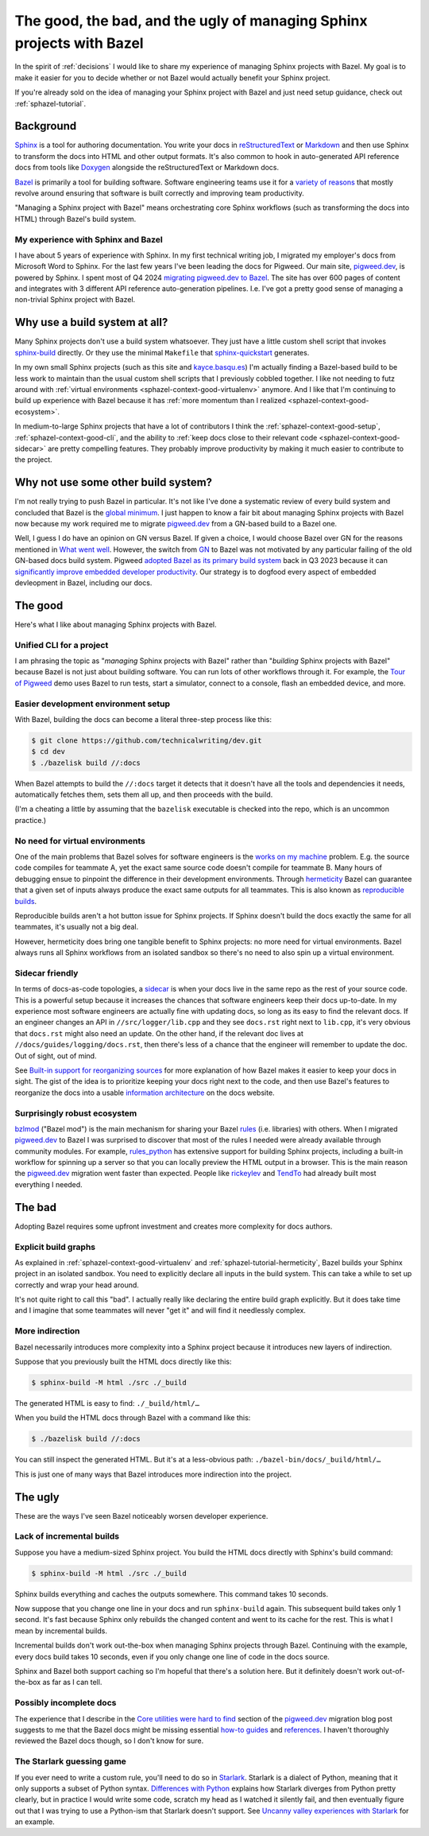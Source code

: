 .. _sphazel-context:

======================================================================
The good, the bad, and the ugly of managing Sphinx projects with Bazel
======================================================================

In the spirit of :ref:`decisions` I would like to share my experience of
managing Sphinx projects with Bazel. My goal is to make it easier for you to
decide whether or not Bazel would actually benefit your Sphinx project.

If you're already sold on the idea of managing your Sphinx project with Bazel
and just need setup guidance, check out :ref:`sphazel-tutorial`.

.. _sphazel-context-background:

----------
Background
----------

.. _Sphinx: https://www.sphinx-doc.org
.. _reStructuredText: https://en.wikipedia.org/wiki/ReStructuredText
.. _Markdown: https://en.wikipedia.org/wiki/Markdown
.. _Doxygen: https://www.doxygen.nl
.. _Bazel: https://bazel.build

`Sphinx`_ is a tool for authoring documentation. You write your docs in
`reStructuredText`_ or `Markdown`_ and then use Sphinx to transform the docs
into HTML and other output formats. It's also common to hook in auto-generated
API reference docs from tools like `Doxygen`_ alongside the reStructuredText
or Markdown docs.

.. _variety of reasons: https://bazel.build/about/why

`Bazel`_ is primarily a tool for building software. Software engineering teams
use it for a `variety of reasons`_ that mostly revolve around ensuring that
software is built correctly and improving team productivity.

"Managing a Sphinx project with Bazel" means orchestrating core Sphinx
workflows (such as transforming the docs into HTML) through Bazel's build
system.

.. _sphazel-context-background-experience:

My experience with Sphinx and Bazel
===================================

.. _pigweed.dev: https://pigweed.dev
.. _migrating pigweed.dev to Bazel: https://pigweed.dev/docs/blog/08-bazel-docgen.html

I have about 5 years of experience with Sphinx. In my first technical writing
job, I migrated my employer's docs from Microsoft Word to Sphinx. For the last
few years I've been leading the docs for Pigweed. Our main site,
`pigweed.dev`_, is powered by Sphinx. I spent most of Q4 2024 `migrating
pigweed.dev to Bazel`_. The site has over 600 pages of content and integrates
with 3 different API reference auto-generation pipelines. I.e. I've got a
pretty good sense of managing a non-trivial Sphinx project with Bazel.

.. _sphazel-context-none:

------------------------------
Why use a build system at all?
------------------------------

.. _sphinx-build: https://www.sphinx-doc.org/en/master/man/sphinx-build.html
.. _sphinx-quickstart: https://www.sphinx-doc.org/en/master/man/sphinx-quickstart.html

Many Sphinx projects don't use a build system whatsoever. They just have a little
custom shell script that invokes `sphinx-build`_ directly. Or they use the minimal
``Makefile`` that `sphinx-quickstart`_ generates.

.. _kayce.basqu.es: https://kayce.basqu.es

In my own small Sphinx projects (such as this site and `kayce.basqu.es`_) I'm
actually finding a Bazel-based build to be less work to maintain than the usual
custom shell scripts that I previously cobbled together. I like not needing to
futz around with :ref:`virtual environments <sphazel-context-good-virtualenv>`
anymore. And I like that I'm continuing to build up experience with Bazel
because it has :ref:`more momentum than I realized
<sphazel-context-good-ecosystem>`.

In medium-to-large Sphinx projects that have a lot of contributors I think the
:ref:`sphazel-context-good-setup`, :ref:`sphazel-context-good-cli`, and the ability
to :ref:`keep docs close to their relevant code <sphazel-context-good-sidecar>` are
pretty compelling features. They probably improve productivity by making it much
easier to contribute to the project.

.. _sphazel-context-other:

------------------------------------
Why not use some other build system?
------------------------------------

.. _global minimum: https://mohitmishra786687.medium.com/the-curse-of-local-minima-how-to-escape-and-find-the-global-minimum-fdabceb2cd6a

I'm not really trying to push Bazel in particular. It's not like I've done a
systematic review of every build system and concluded that Bazel is the `global
minimum`_. I just happen to know a fair bit about managing Sphinx projects with
Bazel now because my work required me to migrate `pigweed.dev`_ from a GN-based
build to a Bazel one.

.. _What went well: https://pigweed.dev/docs/blog/08-bazel-docgen.html#what-went-well
.. _GN: https://chromium.googlesource.com/chromium/src/tools/gn/+/48062805e19b4697c5fbd926dc649c78b6aaa138/README.md
.. _adopted Bazel as its primary build system: https://pigweed.dev/seed/0111.html
.. _significantly improve embedded developer productivity: https://blog.bazel.build/2024/08/08/bazel-for-embedded.html
.. _sidecar: https://passo.uno/docs-as-code-topologies/#sidecar-docs-and-code-living-together

Well, I guess I do have an opinion on GN versus Bazel. If given a choice, I
would choose Bazel over GN for the reasons mentioned in `What went well`_.
However, the switch from `GN`_ to Bazel was not motivated by any particular
failing of the old GN-based docs build system. Pigweed `adopted Bazel as its
primary build system`_ back in Q3 2023 because it can `significantly improve
embedded developer productivity`_. Our strategy is to dogfood every aspect of
embedded devleopment in Bazel, including our docs.

.. _sphazel-context-good:

--------
The good
--------

Here's what I like about managing Sphinx projects with Bazel.

.. _sphazel-context-good-cli:

Unified CLI for a project
=========================

.. _Tour of Pigweed: https://pigweed.dev/docs/showcases/sense/

I am phrasing the topic as "*managing* Sphinx projects with Bazel" rather than
"*building* Sphinx projects with Bazel" because Bazel is not just about
building software. You can run lots of other workflows through it. For example,
the `Tour of Pigweed`_ demo uses Bazel to run tests, start a simulator, connect
to a console, flash an embedded device, and more.

.. _sphazel-context-good-setup:

Easier development environment setup
====================================

With Bazel, building the docs can become a literal three-step process like
this:

.. code-block:: console

   $ git clone https://github.com/technicalwriting/dev.git
   $ cd dev
   $ ./bazelisk build //:docs

When Bazel attempts to build the ``//:docs`` target it detects that it doesn't
have all the tools and dependencies it needs, automatically
fetches them, sets them all up, and then proceeds with the build.

(I'm a cheating a little by assuming that the ``bazelisk`` executable is
checked into the repo, which is an uncommon practice.)

.. _sphazel-context-good-virtualenv:

No need for virtual environments
================================

.. _works on my machine: https://medium.com/@josetecangas/but-it-works-on-my-machine-cc8cca80660c
.. _hermeticity: https://bazel.build/basics/hermeticity
.. _reproducible builds: https://reproducible-builds.org/docs/definition/

One of the main problems that Bazel solves for software engineers is the `works
on my machine`_ problem. E.g. the source code compiles for teammate A, yet the
exact same source code doesn't compile for teammate B. Many hours of debugging
ensue to pinpoint the difference in their development environments. Through
`hermeticity`_ Bazel can guarantee that a given set of inputs always produce
the exact same outputs for all teammates. This is also known as `reproducible
builds`_.

.. _hot button: https://www.merriam-webster.com/dictionary/hot%20button

Reproducible builds aren't a hot button issue for Sphinx projects. If Sphinx
doesn't build the docs exactly the same for all teammates, it's usually not a
big deal.

However, hermeticity does bring one tangible benefit to Sphinx projects: no
more need for virtual environments. Bazel always runs all Sphinx workflows from
an isolated sandbox so there's no need to also spin up a virtual environment.

.. _sphazel-context-good-sidecar:

Sidecar friendly
================

.. _sidecar: https://passo.uno/docs-as-code-topologies/#sidecar-docs-and-code-living-together

In terms of docs-as-code topologies, a `sidecar`_ is when your docs live in the
same repo as the rest of your source code. This is a powerful setup because it
increases the chances that software engineers keep their docs up-to-date. In my
experience most software engineers are actually fine with updating docs, so
long as its easy to find the relevant docs. If an engineer changes an API in
``//src/logger/lib.cpp`` and they see ``docs.rst`` right next to ``lib.cpp``,
it's very obvious that ``docs.rst`` might also need an update. On the other
hand, if the relevant doc lives at ``//docs/guides/logging/docs.rst``, then there's
less of a chance that the engineer will remember to update the doc. Out of sight,
out of mind.

.. _Built-in support for reorganizing sources: https://pigweed.dev/docs/blog/08-bazel-docgen.html#built-in-support-for-reorganizing-sources
.. _information architecture: https://en.wikipedia.org/wiki/Information_architecture

See `Built-in support for reorganizing sources`_ for more explanation of how
Bazel makes it easier to keep your docs in sight. The gist of the idea is to
prioritize keeping your docs right next to the code, and then use Bazel's features
to reorganize the docs into a usable `information architecture`_ on the docs website.

.. _sphazel-context-good-ecosystem:

Surprisingly robust ecosystem
=============================

.. _bzlmod: https://bazel.build/external/overview#bzlmod
.. _rules: https://bazel.build/extending/rules
.. _rules_python: https://rules-python.readthedocs.io/en/latest/
.. _rickeylev: https://github.com/rickeylev
.. _TendTo: https://github.com/TendTo

`bzlmod`_ ("Bazel mod") is the main mechanism for sharing your Bazel
`rules`_ (i.e. libraries) with others. When I migrated `pigweed.dev`_ to Bazel
I was surprised to discover that most of the rules I needed were already
available through community modules. For example, `rules_python`_ has extensive
support for building Sphinx projects, including a built-in workflow for
spinning up a server so that you can locally preview the HTML output in a
browser. This is the main reason the `pigweed.dev`_ migration went faster than
expected. People like `rickeylev`_ and `TendTo`_ had already built most everything
I needed.

.. _sphazel-context-bad:

-------
The bad
-------

Adopting Bazel requires some upfront investment and creates more complexity
for docs authors.

.. _sphazel-context-bad-explicit:

Explicit build graphs
=====================

As explained in :ref:`sphazel-context-good-virtualenv` and
:ref:`sphazel-tutorial-hermeticity`, Bazel builds your
Sphinx project in an isolated sandbox. You need to explicitly
declare all inputs in the build system. This can take a while to
set up correctly and wrap your head around.

It's not quite right to call this "bad". I actually really like declaring the
entire build graph explicitly. But it does take time and I imagine that some
teammates will never "get it" and will find it needlessly complex.

.. _sphazel-context-bad-indirection:

More indirection
================

Bazel necessarily introduces more complexity into a Sphinx project because
it introduces new layers of indirection.

Suppose that you previously built the HTML docs directly like this:

.. code-block:: console

   $ sphinx-build -M html ./src ./_build

The generated HTML is easy to find: ``./_build/html/…``

When you build the HTML docs through Bazel with a command like this:

.. code-block:: console

   $ ./bazelisk build //:docs

You can still inspect the generated HTML. But it's at a less-obvious path:
``./bazel-bin/docs/_build/html/…``

This is just one of many ways that Bazel introduces more indirection into the
project.

.. _sphazel-context-ugly:

--------
The ugly
--------

These are the ways I've seen Bazel noticeably worsen developer experience.

Lack of incremental builds
==========================

Suppose you have a medium-sized Sphinx project. You build the HTML docs
directly with Sphinx's build command:

.. code-block:: console

   $ sphinx-build -M html ./src ./_build

Sphinx builds everything and caches the outputs somewhere. This command takes
10 seconds.

Now suppose that you change one line in your docs and run ``sphinx-build``
again. This subsequent build takes only 1 second. It's fast because Sphinx only
rebuilds the changed content and went to its cache for the rest. This is what I
mean by incremental builds.

Incremental builds don't work out-the-box when managing Sphinx projects through
Bazel. Continuing with the example, every docs build takes 10 seconds, even if
you only change one line of code in the docs source.

Sphinx and Bazel both support caching so I'm hopeful that there's a solution
here. But it definitely doesn't work out-of-the-box as far as I can tell.

Possibly incomplete docs
========================

.. _Core utilities were hard to find: https://pigweed.dev/docs/blog/08-bazel-docgen.html#core-utilities-were-hard-to-find
.. _how-to guides: https://diataxis.fr/how-to-guides/
.. _references: https://diataxis.fr/reference/

The experience that I describe in the `Core utilities were hard to find`_ section
of the `pigweed.dev`_ migration blog post suggests to me that the Bazel docs might
be missing essential `how-to guides`_ and `references`_. I haven't thoroughly reviewed
the Bazel docs though, so I don't know for sure.

The Starlark guessing game
==========================

.. _Starlark: https://en.wikipedia.org/wiki/Bazel_(software)#Starlark_language
.. _Uncanny valley experiences with Starlark: https://pigweed.dev/docs/blog/08-bazel-docgen.html#uncanny-valley-experiences-with-starlark
.. _Differences with Python: https://bazel.build/rules/language#differences_with_python

If you ever need to write a custom rule, you'll need to do so in `Starlark`_.
Starlark is a dialect of Python, meaning that it only supports a subset of
Python syntax. `Differences with Python`_ explains how Starlark diverges from Python
pretty clearly, but in practice I would write some code, scratch my head as I watched
it silently fail, and then eventually figure out that I was trying to use a Python-ism
that Starlark doesn't support. See `Uncanny valley experiences with Starlark`_ for an example.
